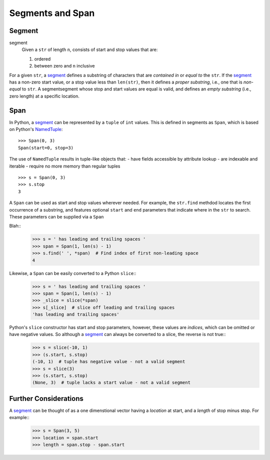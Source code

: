 ==================
 Segments and Span
==================

Segment
=======

segment
  Given a ``str`` of length ``n``, consists of start and stop values that are:
  
  1. ordered
  2. between zero and ``n`` inclusive

For a given ``str``, a segment_ defines a substring of characters that are *contained in* or *equal to* the ``str``.  If the segment_ has a non-zero start value, or a stop value less than ``len(str)``, then it defines a *proper substring*, i.e., one that is *non-equal* to ``str``.  A segmentsegment whose stop and start values are equal is valid, and defines an *empty substring* (i.e., zero length) at a specific location.

Span
====

In Python, a segment_ can be represented by a ``tuple`` of ``int`` values.  This is defined in segments as ``Span``, which is based on Python's NamedTuple_::

    >>> Span(0, 3)
    Span(start=0, stop=3)

The use of ``NamedTuple`` results in tuple-like objects that:
- have fields accessible by attribute lookup
- are indexable and iterable
- require no more memory than regular tuples
::
    >>> s = Span(0, 3)
    >>> s.stop
    3

A ``Span`` can be used as start and stop values wherever needed.   For example, the ``str.find`` methdod locates the first occurrence of a substring, and features optional ``start`` and ``end`` parameters that indicate where in the ``str`` to search.  These parameters can be supplied via a ``Span``
    

Blah::
    >>> s = ' has leading and trailing spaces '
    >>> span = Span(1, len(s) - 1)
    >>> s.find(' ', *span)  # Find index of first non-leading space
    4

Likewise, a ``Span`` can be easily converted to a Python ``slice``::
    >>> s = ' has leading and trailing spaces '
    >>> span = Span(1, len(s) - 1)
    >>> _slice = slice(*span)
    >>> s[_slice]  # slice off leading and trailing spaces
    'has leading and trailing spaces'

Python's ``slice`` constructor has start and stop parameters, however, these values are *indices*, which can be omitted or have negative values.  So although a segment_ can always be converted to a slice, the reverse is not true::
    >>> s = slice(-10, 1)
    >>> (s.start, s.stop)
    (-10, 1)  # tuple has negative value - not a valid segment
    >>> s = slice(3)
    >>> (s.start, s.stop)
    (None, 3)  # tuple lacks a start value - not a valid segment

Further Considerations
======================
A segment_ can be thought of as a one dimenstional vector having a *location* at start, and a *length* of stop minus stop.  For example::
    >>> s = Span(3, 5)
    >>> location = span.start
    >>> length = span.stop - span.start

.. _NamedTuple: https://docs.python.org/3/library/collections.html?highlight=namedtuple#collections.namedtuple
